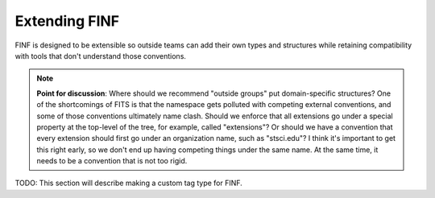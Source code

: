 .. _extending-finf:

Extending FINF
==============

FINF is designed to be extensible so outside teams can add their own
types and structures while retaining compatibility with tools that
don't understand those conventions.

.. note::

    **Point for discussion**: Where should we recommend "outside
    groups" put domain-specific structures?  One of the shortcomings
    of FITS is that the namespace gets polluted with competing
    external conventions, and some of those conventions ultimately
    name clash.  Should we enforce that all extensions go under a
    special property at the top-level of the tree, for example, called
    "extensions"?  Or should we have a convention that every extension
    should first go under an organization name, such as "stsci.edu"?
    I think it's important to get this right early, so we don't end
    up having competing things under the same name.  At the same time,
    it needs to be a convention that is not too rigid.

TODO: This section will describe making a custom tag type for FINF.
